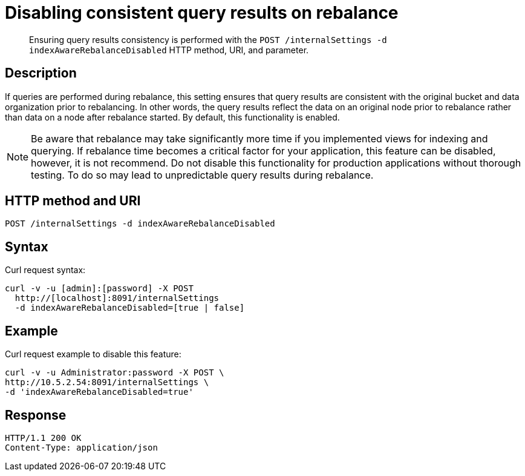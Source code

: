 [#rest-cluster-disable-query]
= Disabling consistent query results on rebalance

[abstract]
Ensuring query results consistency is performed with the `POST /internalSettings -d indexAwareRebalanceDisabled` HTTP method, URI, and parameter.

== Description

If queries are performed during rebalance, this setting ensures that query results are consistent with the original bucket and data organization prior to rebalancing.
In other words, the query results reflect the data on an original node prior to rebalance rather than data on a node after rebalance started.
By default, this functionality is enabled.

NOTE: Be aware that rebalance may take significantly more time if you implemented views for indexing and querying.
If rebalance time becomes a critical factor for your application, this feature can be disabled, however, it is not recommend.
Do not disable this functionality for production applications without thorough testing.
To do so may lead to unpredictable query results during rebalance.

== HTTP method and URI

----
POST /internalSettings -d indexAwareRebalanceDisabled
----

== Syntax

Curl request syntax:

----
curl -v -u [admin]:[password] -X POST
  http://[localhost]:8091/internalSettings
  -d indexAwareRebalanceDisabled=[true | false]
----

== Example

Curl request example to disable this feature:

----
curl -v -u Administrator:password -X POST \
http://10.5.2.54:8091/internalSettings \
-d 'indexAwareRebalanceDisabled=true'
----

== Response

----
HTTP/1.1 200 OK
Content-Type: application/json
----
